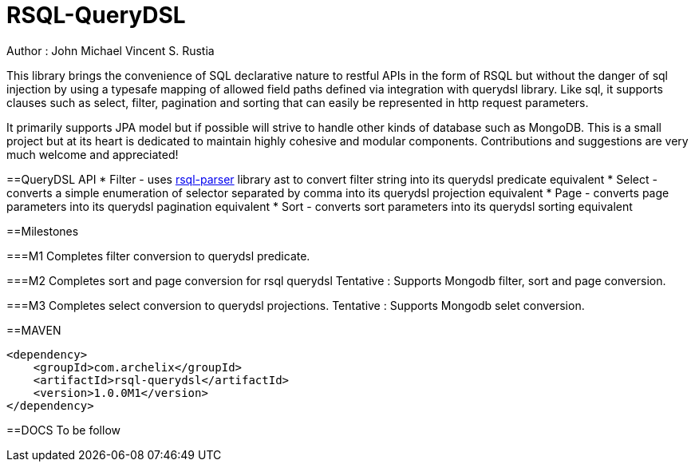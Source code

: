 = RSQL-QueryDSL 

ifdef::env-github[]
image:https://api.travis-ci.org/vineey/archelix-rsql.svg?token%2FkdSmFoN3e8GGHqffx761["Build Status", link="https://travis-ci.org/vineey/archelix-rsql"]
endif::env-github[]

Author : John Michael Vincent S. Rustia


This library brings the convenience of SQL declarative nature to restful APIs in the form of RSQL
but without the danger of sql injection by using a typesafe mapping of allowed field paths defined
via integration with querydsl library. Like sql, it supports clauses such as select, filter, pagination 
and sorting that can easily be represented in http request parameters.

It primarily supports JPA model but if possible will strive to handle other kinds of database such as MongoDB.
This is a small project but at its heart is dedicated to maintain highly cohesive and modular components.
Contributions and suggestions are very much welcome and appreciated!


==QueryDSL API
* Filter - uses https://github.com/jirutka/rsql-parser[rsql-parser] library ast to convert filter string into its querydsl predicate equivalent
* Select - converts a simple enumeration of selector separated by comma into its querydsl projection equivalent
* Page - converts page parameters into its querydsl pagination equivalent
* Sort - converts sort parameters into its querydsl sorting equivalent

==Milestones

===M1
Completes filter conversion to querydsl predicate.

===M2
Completes sort and page conversion for rsql querydsl
Tentative : Supports Mongodb filter, sort and page conversion.

===M3
Completes select conversion to  querydsl projections.
Tentative : Supports Mongodb selet conversion.

==MAVEN

```xml
<dependency>
    <groupId>com.archelix</groupId>
    <artifactId>rsql-querydsl</artifactId>
    <version>1.0.0M1</version>
</dependency>
```

==DOCS
To be follow
